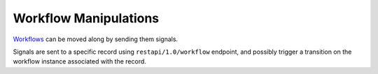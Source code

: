Workflow Manipulations
======================

`Workflows <https://www.odoo.com/documentation/10.0/reference/workflows.html#reference-workflows>`_ can be moved along by sending them signals.

Signals are sent to a specific record using ``restapi/1.0/workflow`` endpoint, and possibly trigger a transition on the workflow instance associated with the record.

.. http:get:: /restapi/1.0/workflow/{object_name}/{id}/{signal}

   **Request**:
   
   .. warning:: this example needs ``account`` module installed

   .. sourcecode:: http

      GET /restapi/1.0/workflow/account.invoice/5/invoice_open HTTP/1.1
      Host: {your_Odoo_server_url}

   **Response**:

   .. sourcecode:: http

      HTTP/1.1 200 OK

      {}
      
   :reqheader Accept: the response content type depends on
                      :mailheader:`Accept` header
   :reqheader Authorization: The OAuth protocol parameters to authenticate.
   :resheader Content-Type: this depends on :mailheader:`Accept`
                            header of request
   :statuscode 200: no error
   :statuscode 404: there’s no resource
   :statuscode 401: authentication failed
   :statuscode 403: if any error raise